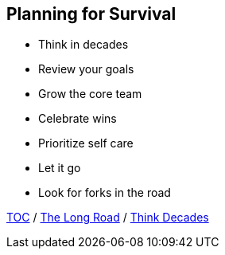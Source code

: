 == Planning for Survival

* Think in decades
* Review your goals
* Grow the core team
* Celebrate wins
* Prioritize self care
* Let it go
* Look for forks in the road

link:./00_toc.adoc[TOC] /
link:03_the_long_road.adoc[The Long Road] /
link:./05_think_decades.adoc[Think Decades]
